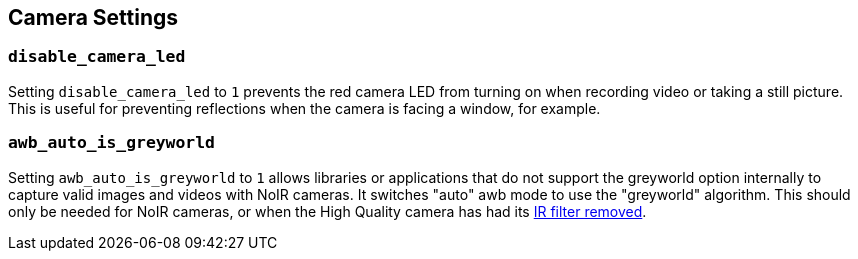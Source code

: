 == Camera Settings

=== `disable_camera_led`

Setting `disable_camera_led` to `1` prevents the red camera LED from turning on when recording video or taking a still picture. This is useful for preventing reflections when the camera is facing a window, for example.

=== `awb_auto_is_greyworld`

Setting `awb_auto_is_greyworld` to `1` allows libraries or applications that do not support the greyworld option internally to capture valid images and videos with NoIR cameras. It switches "auto" awb mode to use the "greyworld" algorithm. This should only be needed for NoIR cameras, or when the High Quality camera has had its xref:../accessories/camera.adoc#hq-camera-filter-removal[IR filter removed].
